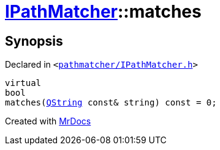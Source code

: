 [#IPathMatcher-matches]
= xref:IPathMatcher.adoc[IPathMatcher]::matches
:relfileprefix: ../
:mrdocs:


== Synopsis

Declared in `&lt;https://github.com/PrismLauncher/PrismLauncher/blob/develop/launcher/pathmatcher/IPathMatcher.h#L11[pathmatcher&sol;IPathMatcher&period;h]&gt;`

[source,cpp,subs="verbatim,replacements,macros,-callouts"]
----
virtual
bool
matches(xref:QString.adoc[QString] const& string) const = 0;
----



[.small]#Created with https://www.mrdocs.com[MrDocs]#
